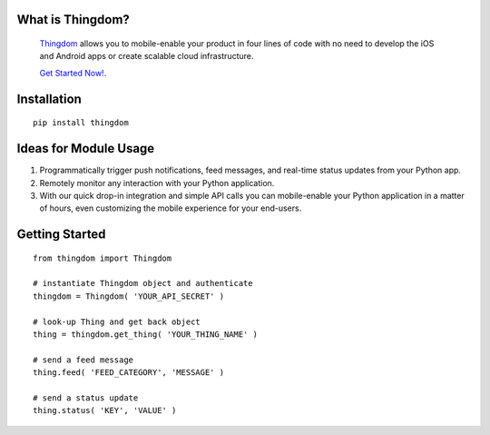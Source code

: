 What is Thingdom?
=================

    `Thingdom <https://thingdom.io>`_ allows you to mobile-enable your product in four lines of code with no need
    to develop the iOS and Android apps or create scalable cloud infrastructure.

    `Get Started Now! <https://thingdom.io/sign-up>`_.


Installation
============

::

    pip install thingdom


Ideas for Module Usage
======================

1. Programmatically trigger push notifications, feed messages, and real-time status updates from your Python app.
2. Remotely monitor any interaction with your Python application.
3. With our quick drop-in integration and simple API calls you can mobile-enable your Python application in a matter of hours, even customizing the mobile experience for your end-users.


Getting Started
===============

::

    from thingdom import Thingdom

    # instantiate Thingdom object and authenticate
    thingdom = Thingdom( 'YOUR_API_SECRET' )

    # look-up Thing and get back object
    thing = thingdom.get_thing( 'YOUR_THING_NAME' )

    # send a feed message
    thing.feed( 'FEED_CATEGORY', 'MESSAGE' )

    # send a status update
    thing.status( 'KEY', 'VALUE' )
